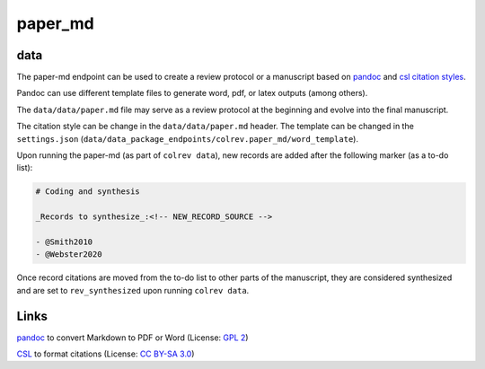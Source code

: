 
paper_md
========

data
----


.. raw:: html

   <!--
   Note: This document is currently under development. It will contain the following elements.

   - description
   - example
   -->



The paper-md endpoint can be used to create a review protocol or a manuscript based on `pandoc <https://pandoc.org/>`_ and `csl citation styles <https://citationstyles.org/>`_.

Pandoc can use different template files to generate word, pdf, or latex outputs (among others).

The ``data/data/paper.md`` file may serve as a review protocol at the beginning and evolve into the final manuscript.

The citation style can be change in the ``data/data/paper.md`` header. The template can be changed in the ``settings.json`` (\ ``data/data_package_endpoints/colrev.paper_md/word_template``\ ).

Upon running the paper-md (as part of ``colrev data``\ ), new records are added after the following marker (as a to-do list):

.. code-block::

   # Coding and synthesis

   _Records to synthesize_:<!-- NEW_RECORD_SOURCE -->

   - @Smith2010
   - @Webster2020

Once record citations are moved from the to-do list to other parts of the manuscript, they are considered synthesized and are set to ``rev_synthesized`` upon running ``colrev data``.

Links
-----


.. image:: https://img.shields.io/github/commit-activity/y/jgm/pandoc?color=green&style=plastic
   :target: https://img.shields.io/github/commit-activity/y/jgm/pandoc?color=green&style=plastic
   :alt: pandocactivity

`pandoc <https://github.com/jgm/pandoc>`_ to convert Markdown to PDF or Word (License: `GPL 2 <https://github.com/jgm/pandoc/blob/main/COPYRIGHT>`_\ )


.. image:: https://img.shields.io/github/commit-activity/y/citation-style-language/styles?color=green&style=plastic
   :target: https://img.shields.io/github/commit-activity/y/citation-style-language/styles?color=green&style=plastic
   :alt: cslactivity

`CSL <https://github.com/citation-style-language/styles>`_ to format citations (License: `CC BY-SA 3.0 <https://github.com/citation-style-language/styles>`_\ )
